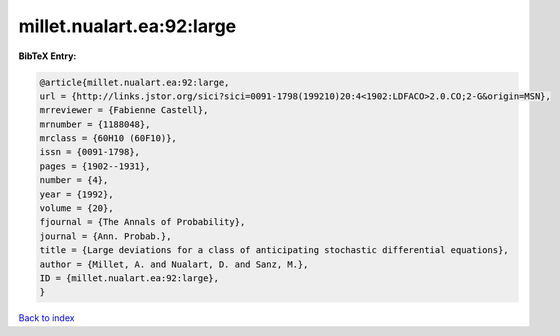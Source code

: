 millet.nualart.ea:92:large
==========================

.. :cite:t:`millet.nualart.ea:92:large`

.. bibliography:: ../../All.bib

**BibTeX Entry:**

.. code-block:: bibtex

   @article{millet.nualart.ea:92:large,
   url = {http://links.jstor.org/sici?sici=0091-1798(199210)20:4<1902:LDFACO>2.0.CO;2-G&origin=MSN},
   mrreviewer = {Fabienne Castell},
   mrnumber = {1188048},
   mrclass = {60H10 (60F10)},
   issn = {0091-1798},
   pages = {1902--1931},
   number = {4},
   year = {1992},
   volume = {20},
   fjournal = {The Annals of Probability},
   journal = {Ann. Probab.},
   title = {Large deviations for a class of anticipating stochastic differential equations},
   author = {Millet, A. and Nualart, D. and Sanz, M.},
   ID = {millet.nualart.ea:92:large},
   }

`Back to index <../index>`_
